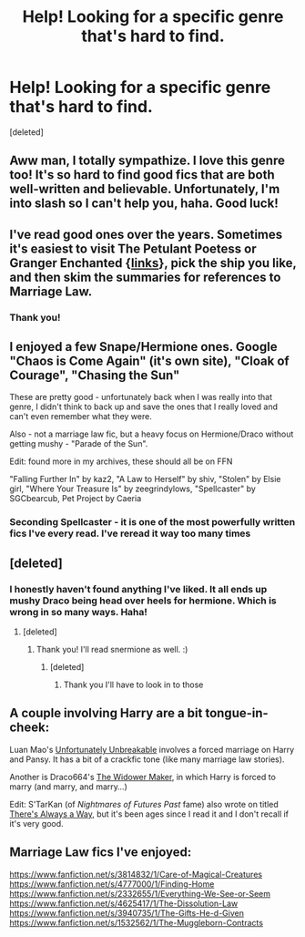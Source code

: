 #+TITLE: Help! Looking for a specific genre that's hard to find.

* Help! Looking for a specific genre that's hard to find.
:PROPERTIES:
:Score: 5
:DateUnix: 1384395214.0
:DateShort: 2013-Nov-14
:END:
[deleted]


** Aww man, I totally sympathize. I love this genre too! It's so hard to find good fics that are both well-written and believable. Unfortunately, I'm into slash so I can't help you, haha. Good luck!
:PROPERTIES:
:Author: sitatunga
:Score: 4
:DateUnix: 1384398195.0
:DateShort: 2013-Nov-14
:END:


** I've read good ones over the years. Sometimes it's easiest to visit The Petulant Poetess or Granger Enchanted {[[http://www.reddit.com/r/HPfanfiction/comments/qyump/fanfiction_archives_forums_and_sites/][links]]}, pick the ship you like, and then skim the summaries for references to Marriage Law.
:PROPERTIES:
:Author: eviltwinskippy
:Score: 2
:DateUnix: 1384461070.0
:DateShort: 2013-Nov-15
:END:

*** Thank you!
:PROPERTIES:
:Author: Sawse_Bawse
:Score: 1
:DateUnix: 1384464966.0
:DateShort: 2013-Nov-15
:END:


** I enjoyed a few Snape/Hermione ones. Google "Chaos is Come Again" (it's own site), "Cloak of Courage", "Chasing the Sun"

These are pretty good - unfortunately back when I was really into that genre, I didn't think to back up and save the ones that I really loved and can't even remember what they were.

Also - not a marriage law fic, but a heavy focus on Hermione/Draco without getting mushy - "Parade of the Sun".

Edit: found more in my archives, these should all be on FFN

"Falling Further In" by kaz2, "A Law to Herself" by shiv, "Stolen" by Elsie girl, "Where Your Treasure Is" by zeegrindylows, "Spellcaster" by SGCbearcub, Pet Project by Caeria
:PROPERTIES:
:Author: flupo42
:Score: 2
:DateUnix: 1384547031.0
:DateShort: 2013-Nov-15
:END:

*** Seconding Spellcaster - it is one of the most powerfully written fics I've every read. I've reread it way too many times
:PROPERTIES:
:Author: raseyasriem
:Score: 1
:DateUnix: 1386448268.0
:DateShort: 2013-Dec-08
:END:


** [deleted]
:PROPERTIES:
:Score: 1
:DateUnix: 1384427269.0
:DateShort: 2013-Nov-14
:END:

*** I honestly haven't found anything I've liked. It all ends up mushy Draco being head over heels for hermione. Which is wrong in so many ways. Haha!
:PROPERTIES:
:Author: Sawse_Bawse
:Score: 3
:DateUnix: 1384441957.0
:DateShort: 2013-Nov-14
:END:

**** [deleted]
:PROPERTIES:
:Score: 1
:DateUnix: 1384526975.0
:DateShort: 2013-Nov-15
:END:

***** Thank you! I'll read snermione as well. :)
:PROPERTIES:
:Author: Sawse_Bawse
:Score: 1
:DateUnix: 1384527367.0
:DateShort: 2013-Nov-15
:END:

****** [deleted]
:PROPERTIES:
:Score: 1
:DateUnix: 1384528112.0
:DateShort: 2013-Nov-15
:END:

******* Thank you I'll have to look in to those
:PROPERTIES:
:Author: Sawse_Bawse
:Score: 1
:DateUnix: 1384544962.0
:DateShort: 2013-Nov-15
:END:


** A couple involving Harry are a bit tongue-in-cheek:

Luan Mao's [[https://www.fanfiction.net/s/9076277/1/Unfortunately-Unbreakable][Unfortunately Unbreakable]] involves a forced marriage on Harry and Pansy. It has a bit of a crackfic tone (like many marriage law stories).

Another is Draco664's [[http://draco664.fanficauthors.net/The_Widower_Maker/The_Widower_Maker/][The Widower Maker]], in which Harry is forced to marry (and marry, and marry...)

Edit: S'TarKan (of /Nightmares of Futures Past/ fame) also wrote on titled [[https://www.fanfiction.net/s/2612901/1/There-s-Always-a-Way][There's Always a Way]], but it's been ages since I read it and I don't recall if it's very good.
:PROPERTIES:
:Author: truncation_error
:Score: 1
:DateUnix: 1384955101.0
:DateShort: 2013-Nov-20
:END:


** Marriage Law fics I've enjoyed:

[[https://www.fanfiction.net/s/3814832/1/Care-of-Magical-Creatures]] [[https://www.fanfiction.net/s/4777000/1/Finding-Home]] [[https://www.fanfiction.net/s/2332655/1/Everything-We-See-or-Seem]] [[https://www.fanfiction.net/s/4625417/1/The-Dissolution-Law]] [[https://www.fanfiction.net/s/3940735/1/The-Gifts-He-d-Given]] [[https://www.fanfiction.net/s/1532562/1/The-Muggleborn-Contracts]]
:PROPERTIES:
:Author: raseyasriem
:Score: 1
:DateUnix: 1386448770.0
:DateShort: 2013-Dec-08
:END:
